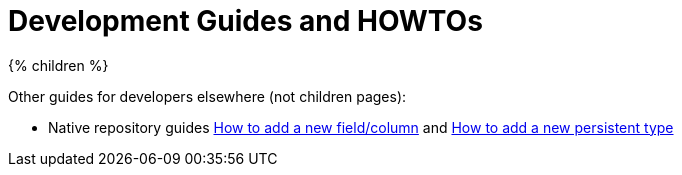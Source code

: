 = Development Guides and HOWTOs
:page-nav-title: Guides
:page-wiki-name: Development Guides and HowTos
:page-wiki-id: 13598804
:page-wiki-metadata-create-user: semancik
:page-wiki-metadata-create-date: 2014-01-09T13:00:36.192+01:00
:page-wiki-metadata-modify-user: mederly
:page-wiki-metadata-modify-date: 2015-08-25T07:20:58.567+02:00
:page-upkeep-status: green

++++
{% children %}
++++

Other guides for developers elsewhere (not children pages):

* Native repository guides xref:/midpoint/reference/repository/native-postgresql/design-and-implementation/#how-to-add-a-new-fieldcolumn[How to add a new field/column]
and xref:/midpoint/reference/repository/native-postgresql/design-and-implementation/#how-to-add-a-new-persisted-type[How to add a new persistent type]
